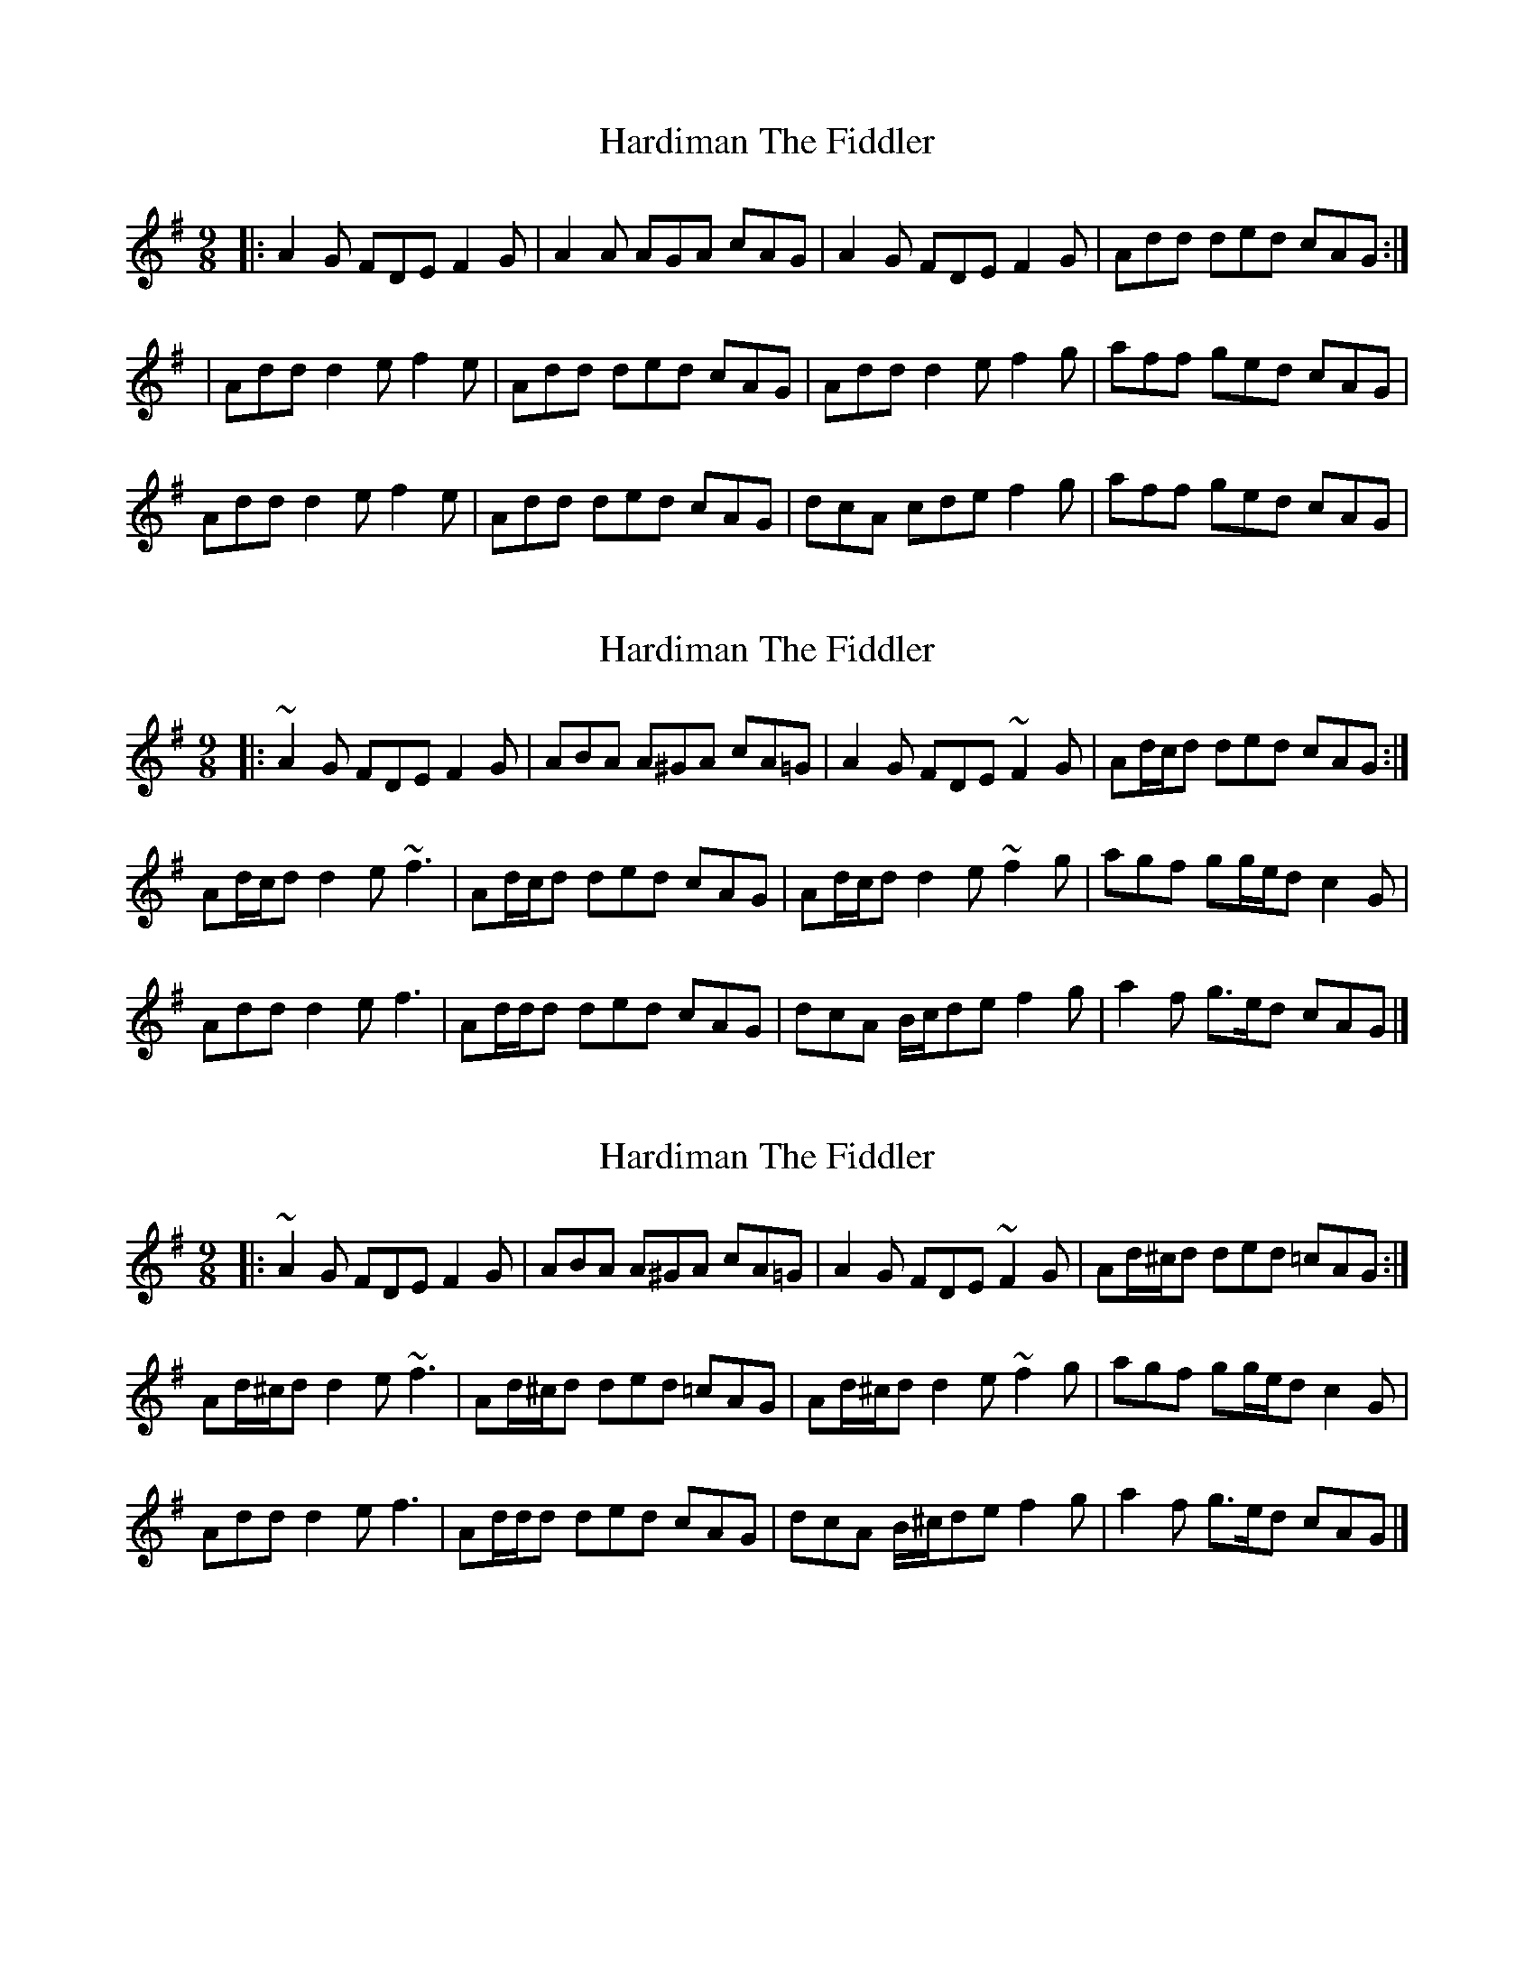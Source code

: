 X: 1
T: Hardiman The Fiddler
Z: Jeremy
S: https://thesession.org/tunes/48#setting48
R: slip jig
M: 9/8
L: 1/8
K: Ador
|:A2G FDE F2G|A2A AGA cAG|A2G FDE F2G|Add ded cAG:||Add d2e f2e|Add ded cAG|Add d2e f2g|aff ged cAG|Add d2e f2e|Add ded cAG|dcA cde f2g|aff ged cAG|
X: 2
T: Hardiman The Fiddler
Z: ceolachan
S: https://thesession.org/tunes/48#setting12477
R: slip jig
M: 9/8
L: 1/8
K: Ador
|: ~A2 G FDE F2 G | ABA A^GA cA=G | A2 G FDE ~F2 G | Ad/c/d ded cAG :|
Ad/c/d d2 e ~f3 | Ad/c/d ded cAG | Ad/c/d d2 e ~f2 g | agf gg/e/d c2 G |
Add d2 e f3 | Ad/d/d ded cAG | dcA B/c/de f2 g | a2 f g>ed cAG |]
X: 3
T: Hardiman The Fiddler
Z: muspc
S: https://thesession.org/tunes/48#setting12478
R: slip jig
M: 9/8
L: 1/8
K: Ador
|: ~A2 G FDE F2 G | ABA A^GA cA=G | A2 G FDE ~F2 G | Ad/^c/d ded =cAG :|
Ad/^c/d d2 e ~f3 | Ad/^c/d ded =cAG | Ad/^c/d d2 e ~f2 g | agf gg/e/d c2 G |
Add d2 e f3 | Ad/d/d ded cAG | dcA B/^c/de f2 g | a2 f g>ed cAG |]
X: 4
T: Hardiman The Fiddler
Z: ConorW
S: https://thesession.org/tunes/48#setting25757
R: slip jig
M: 9/8
L: 1/8
K: Ador
|:Bee def f2g|Bee ege dBA| Bee def g2a|bge ege dBA:|
|:B2A GAB G2A|BAB GAB dBA|BAB A2B G2A|Bee ege dBA:|
X: 5
T: Hardiman The Fiddler
Z: JACKB
S: https://thesession.org/tunes/48#setting25766
R: slip jig
M: 9/8
L: 1/8
K: Ador
|:A2G FDE F2G|Ac/A/A AGA cAG|Ac/A/G FDE F2G|Add ded cAG|
Ac/A/G FDE F2G|Ac/A/A ADA cAG|Ac/A/G FDE F2G|Add ded de=f||
|Add d2e =f3|Add ded cAG|Add d2e ^f2g|agf ged cAG|
Add d2e =f2e|Add ded cAG|dcA B/c/de f2g|agf ged cAG||
X: 6
T: Hardiman The Fiddler
Z: ConorW
S: https://thesession.org/tunes/48#setting26071
R: slip jig
M: 9/8
L: 1/8
K: Ador
|:B2B B2A G2A|B2B B2c dBA| BcB B2A G2A|B2e e2B dBA:|
|:B2e e2f g3|B2e e2B dBA|B2e e2f g2a|b2e e2B dBA:|
